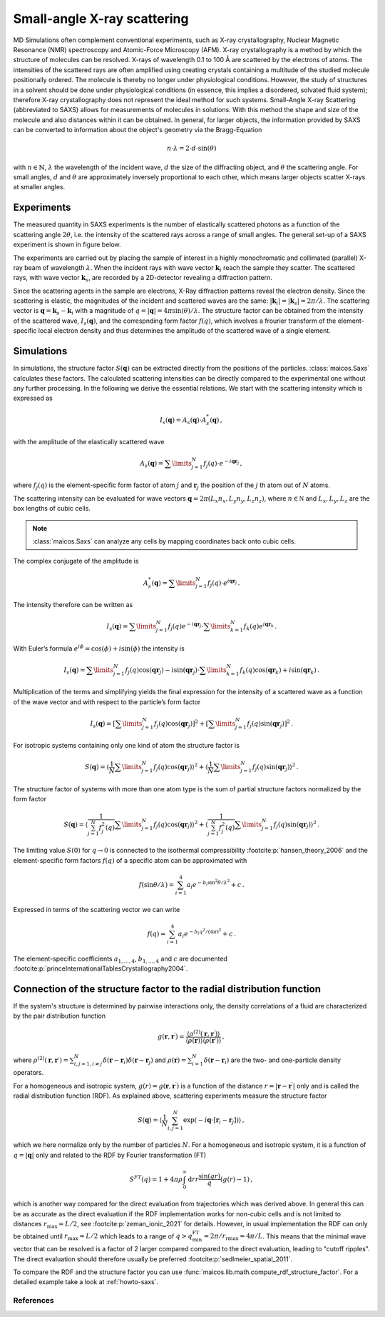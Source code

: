 .. _saxs-explanations:

============================
Small-angle X-ray scattering
============================

MD Simulations often complement conventional experiments, such as X-ray crystallography,
Nuclear Magnetic Resonance (NMR) spectroscopy and Atomic-Force Microscopy (AFM). X-ray
crystallography is a method by which the structure of molecules can be resolved. X-rays
of wavelength 0.1 to 100 Å are scattered by the electrons of atoms. The intensities of
the scattered rays are often amplified using creating crystals containing a multitude of
the studied molecule positionally ordered. The molecule is thereby no longer under
physiological conditions. However, the study of structures in a solvent should be done
under physiological conditions (in essence, this implies a disordered, solvated fluid
system); therefore X-ray crystallography does not represent the ideal method for such
systems. Small-Angle X-ray Scattering (abbreviated to SAXS) allows for measurements of
molecules in solutions. With this method the shape and size of the molecule and also
distances within it can be obtained. In general, for larger objects, the information
provided by SAXS can be converted to information about the object's geometry via the
Bragg-Equation

.. math::
    n \cdot \lambda = 2 \cdot d \cdot \sin(\theta)

with :math:`n \in \mathbb{N}`, :math:`\lambda` the wavelength of the incident wave,
:math:`d` the size of the diffracting object, and :math:`\theta` the scattering angle.
For small angles, :math:`d` and :math:`\theta` are approximately inversely proportional
to each other, which means larger objects scatter X-rays at smaller angles.

-----------
Experiments
-----------

The measured quantity in SAXS experiments is the number of elastically scattered photons
as a function of the scattering angle :math:`2\theta`, i.e. the intensity of the
scattered rays across a range of small angles. The general set-up of a SAXS experiment
is shown in figure below.

.. image:: ../../static/saxs-light.png
   :alt: Setup of a SAXS
   :class: only-light

.. image:: ../../static/saxs-dark.png
   :alt: Setup of a SAXS
   :class: only-dark

The experiments are carried out by placing the sample of interest in a highly
monochromatic and collimated (parallel) X-ray beam of wavelength :math:`\lambda`. When
the incident rays with wave vector :math:`\boldsymbol{k}_i` reach the sample they
scatter. The scattered rays, with wave vector :math:`\boldsymbol{k}_s`, are recorded by
a 2D-detector revealing a diffraction pattern.

Since the scattering agents in the sample are electrons, X-Ray diffraction patterns
reveal the electron density. Since the scattering is elastic, the magnitudes of the
incident and scattered waves are the same: :math:`|\boldsymbol{k}_i| =
|\boldsymbol{k}_s| = 2\pi/\lambda`. The scattering vector is :math:`\boldsymbol{q} =
\boldsymbol{k}_s - \boldsymbol{k}_i` with a magnitude of :math:`q = |\boldsymbol{q}| =
4\pi \sin(\theta)/\lambda`. The structure factor can be obtained from the intensity of
the scattered wave, :math:`I_s(\boldsymbol{q})`, and the correspnding form factor
:math:`f (q)`, which involves a frourier transform of the element-specific local
electron density and thus determines the amplitude of the scattered wave of a single
element.

-----------
Simulations
-----------

In simulations, the structure factor :math:`S(\boldsymbol{q})` can be extracted directly
from the positions of the particles. :class:`maicos.Saxs` calculates these
factors. The calculated scattering intensities can be directly compared to the
experimental one without any further processing. In the following we derive the
essential relations. We start with the scattering intensity which is expressed as

.. math::
    I_s(\boldsymbol{q}) = A_s(\boldsymbol{q}) \cdot A_s^*(\boldsymbol{q}) \,,

with the amplitude of the elastically scattered wave

.. math::
    A_s(\boldsymbol{q}) = \sum\limits_{j=1}^N f_j(q) \cdot e^{-i\boldsymbol{qr}_j} \,,

where :math:`f_j(q)` is the element-specific form factor of atom :math:`j` and
:math:`\boldsymbol{r}_j` the position of the :math:`j` th atom out of :math:`N` atoms.

The scattering intensity can be evaluated for wave vectors :math:`\boldsymbol q = 2 \pi
(L_x n_x, L_y n_y, L_z n_z)`, where :math:`n \in \mathbb N` and :math:`L_x, L_y, L_z`
are the box lengths of cubic cells.

.. Note::
    :class:`maicos.Saxs` can analyze any cells by mapping coordinates back onto cubic
    cells.

The complex conjugate of the amplitude is

.. math::
    A_s^*(\boldsymbol{q}) = \sum\limits_{j=1}^N f_j(q) \cdot e^{i\boldsymbol{qr}_j} \,.

The intensity therefore can be written as

.. math::
    I_s (\boldsymbol{q}) = \sum\limits_{j=1}^N f_j(q) e^{-i\boldsymbol{qr}_j}
                            \cdot \sum\limits_{k=1}^N f_k(q) e^{i\boldsymbol{qr}_k} \,.

With Euler’s formula :math:`e^{i\phi} = \cos(\phi) + i \sin(\phi)` the intensity is

.. math::
    I_s (\boldsymbol{q}) = \sum\limits_{j=1}^N f_j(q) \cos(\boldsymbol{qr}_j) - i \sin(\boldsymbol{qr}_j)
                            \cdot \sum\limits_{k=1}^N f_k(q) \cos(\boldsymbol{qr}_k) + i \sin(\boldsymbol{qr}_k) \,.

Multiplication of the terms and simplifying yields the final expression for the
intensity of a scattered wave as a function of the wave vector and with respect to the
particle’s form factor

.. math::
    I_s (\boldsymbol{q}) = \left[ \sum\limits_{j=1}^N f_j(q) \cos(\boldsymbol{qr}_j) \right ]^2 +
                           \left[ \sum\limits_{j=1}^N f_j(q) \sin(\boldsymbol{qr}_j) \right ]^2 \,.

For isotropic systems containing only one kind of atom the structure factor is

.. math::
    S(\boldsymbol{q}) = \left\langle \frac{1}{N}\sum\limits_{j=1}^N f_j(q) \cos(\boldsymbol{qr}_j) \right \rangle^2 +
                        \left\langle \frac{1}{N} \sum\limits_{j=1}^N f_j(q) \sin(\boldsymbol{qr}_j) \right \rangle^2 \,.

The structure factor of systems with more than one atom type is the sum of partial
structure factors normalized by the form factor

.. math::
    S(\boldsymbol{q}) = \left\langle \frac{1}{\sum_{j=1}^N f_j^2(q)}\sum\limits_{j=1}^N f_j(q) \cos(\boldsymbol{qr}_j) \right \rangle^2 +
                        \left\langle \frac{1}{\sum_{j=1}^N f_j^2(q)} \sum\limits_{j=1}^N f_j(q) \sin(\boldsymbol{qr}_j) \right \rangle^2 \,.

The limiting value :math:`S(0)` for :math:`q \rightarrow 0` is connected to the
isothermal compressibility :footcite:p:`hansen_theory_2006` and the element-specific
form factors :math:`f(q)` of a specific atom can be approximated with

.. math::
    f(\sin\theta/\lambda) = \sum_{i=1}^4 a_i e^{-b_i \sin^2\theta/\lambda^2} + c \,.

Expressed in terms of the scattering vector we can write

.. math::
    f(q) = \sum_{i=1}^4 a_i e^{-b_i q^2/(4\pi)^2} + c \,.

The element-specific coefficients :math:`a_{1,\dots,4}`, :math:`b_{1,\dots,4}` and
:math:`c` are documented :footcite:p:`princeInternationalTablesCrystallography2004`.

----------------------------------------------------------------------
Connection of the structure factor to the radial distribution function
----------------------------------------------------------------------

If the system's structure is determined by pairwise interactions only, the density
correlations of a fluid are characterized by the pair distribution function

.. math::
    g(\boldsymbol r, \boldsymbol r^\prime) =
        \frac{\langle \rho^{(2)}(\boldsymbol r, \boldsymbol r^\prime) \rangle}
        {\langle \rho(\boldsymbol r) \rangle \langle \rho(\boldsymbol r\prime) \rangle}
    \,,

where :math:`\rho^{(2)}(\boldsymbol r, \boldsymbol r\prime) = \sum_{i,j=1, i\neq j}^{N}
\delta (\boldsymbol r - \boldsymbol r_i) \delta (\boldsymbol r - \boldsymbol r_j)` and
:math:`\rho(\boldsymbol r) = \sum_{i=1}^{N} \delta (\boldsymbol r - \boldsymbol r_i)`
are the two- and one-particle density operators.

For a homogeneous and isotropic system, :math:`g(r) = g(\boldsymbol r, \boldsymbol
r^\prime)` is a function of the distance :math:`r =|\boldsymbol r - \boldsymbol
r^\prime|` only and is called the radial distribution function (RDF). As explained
above, scattering experiments measure the structure factor

.. math::
    S(\boldsymbol q) = \left \langle \frac{1}{N} \sum_{i,j=1}^N
        \exp(-i\boldsymbol q \cdot [\boldsymbol r_i - \boldsymbol r_j]) \right \rangle
    \,,

which we here normalize only by the number of particles :math:`N`. For a homogeneous and
isotropic system, it is a function of :math:`q = |\boldsymbol q|` only and related to
the RDF by Fourier transformation (FT)

.. math::
    S^{FT}(q) = 1 + 4 \pi \rho \int_0^\infty \mathrm{d}r r \frac{\sin(qr)}{q} (g(r) - 1) \,,

which is another way compared for the direct evaluation from trajectories which was
derived above. In general this can be as accurate as the direct evaluation if the
RDF implementation works for non-cubic cells and is not limited to distances
:math:`r_\mathrm{max} = L/2`, see :footcite:p:`zeman_ionic_2021` for details.
However, in usual implementation the RDF can only be obtained until
:math:`r_\mathrm{max} = L/2` which leads to a range of :math:`q >
q_\mathrm{min}^\mathrm{FT} = 2\pi / r_\mathrm{rmax} = 4 \pi /L`. This means that the
minimal wave vector that can be resolved is a factor of 2 larger compared compared to
the direct evaluation, leading to "cutoff ripples". The direct evaluation should
therefore usually be preferred :footcite:p:`sedlmeier_spatial_2011`.

To compare the RDF and the structure factor you can use
:func:`maicos.lib.math.compute_rdf_structure_factor`. For a detailed example take
a look at :ref:`howto-saxs`.

References
----------
.. footbibliography::
